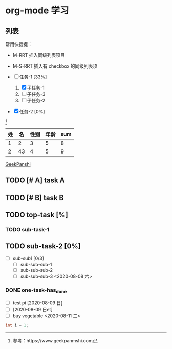 * org-mode 学习

** 列表


常用快捷键：
 - M-RRT 插入同级列表项目
 - M-S-RRT 插入有 checkbox 的同级列表项 

 - [-] 任务-1 [33%]
   1) [X] 子任务-1
   2) [ ] 子任务-3
   3) [ ] 子任务-2
 - [X] 任务-2 [0%]

[fn:1]


| 姓 | 名 | 性别 | 年龄 | sum |
|----+----+------+------+-----|
|  1 |  2 |    3 |    5 |   8 |
|  2 | 43 |    4 |    5 |   9 |
#+TBLFM: $5=$3+$4

[[https://www/geekpanshi.com][GeekPanshi]]

** TODO [# A] task A
** TODO [# B] task B
** TODO top-task [%]
*** TODO sub-task-1
** TODO sub-task-2 [0%]
    - [ ] sub-sub1 [0/3]
      - [ ] sub-sub-sub-1
      - [ ] sub-sub-sub-2
      - [ ] sub-sub-sub-3 <2020-08-08 六>
*** DONE one-task-has_done
    - [ ] test pi [2020-08-09 日] 
    - [ ]  [2020-08-09 日et]
    - [ ] buy vegetable  <2020-08-11 二>


#+BEGIN_SRC cpp
int i = 1;
#+END_SRC

[fn:1]参考：https://www.geekpanmshi.com


